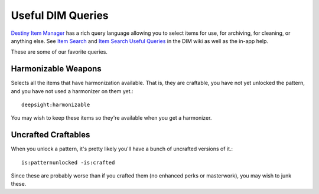 Useful DIM Queries
==================

`Destiny Item Manager <https://app.destinyitemmanager.com/>`_ has a rich query language allowing you to select items for use, for archiving, for cleaning, or anything else. See `Item Search <https://github.com/DestinyItemManager/DIM/wiki/Item-Search>`_ and `Item Search Useful Queries <https://github.com/DestinyItemManager/DIM/wiki/Item-Search-Useful-Queries>`_ in the DIM wiki as well as the in-app help.

These are some of our favorite queries.

Harmonizable Weapons
--------------------

Selects all the items that have harmonization available. That is, they are craftable, you have not yet unlocked the pattern, and you have not used a harmonizer on them yet.::

  deepsight:harmonizable

You may wish to keep these items so they're available when you get a harmonizer.

Uncrafted Craftables
--------------------

When you unlock a pattern, it's pretty likely you'll have a bunch of uncrafted versions of it.::

  is:patternunlocked -is:crafted

Since these are probably worse than if you crafted them (no enhanced perks or masterwork), you may wish to junk these.
